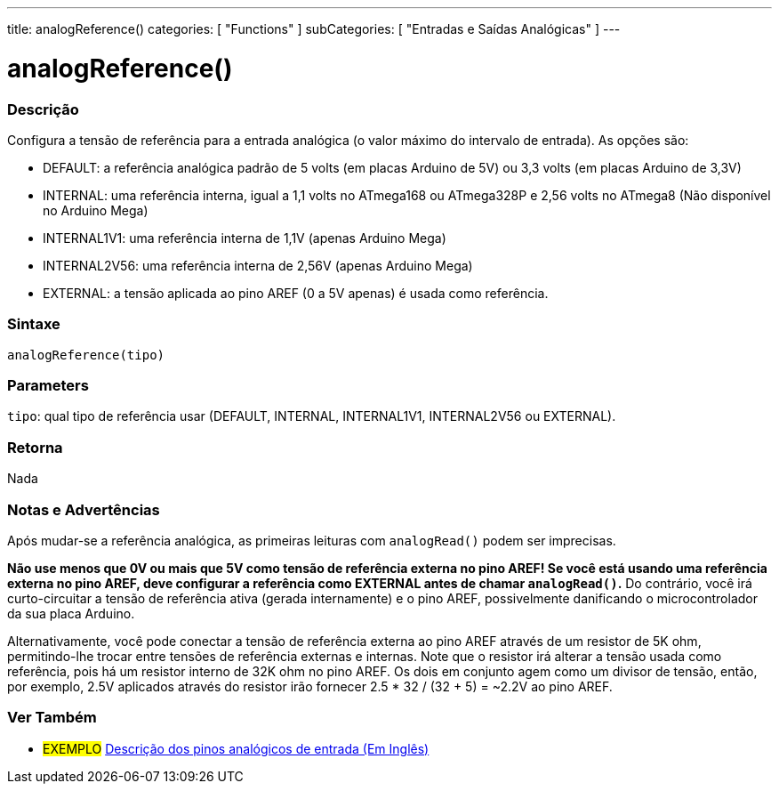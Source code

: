 ---
title: analogReference()
categories: [ "Functions" ]
subCategories: [ "Entradas e Saídas Analógicas" ]
---

:source-highlighter: pygments
:pygments-style: arduino
//


= analogReference()


// OVERVIEW SECTION STARTS
[#overview]
--

[float]
=== Descrição
Configura a tensão de referência para a entrada analógica (o valor máximo do intervalo de entrada). As opções são:

* DEFAULT: a referência analógica padrão de 5 volts (em placas Arduino de 5V) ou 3,3 volts (em placas Arduino de 3,3V)
* INTERNAL: uma referência interna, igual a 1,1 volts no ATmega168 ou ATmega328P e 2,56 volts no ATmega8 (Não disponível no Arduino Mega)
* INTERNAL1V1: uma referência interna de 1,1V (apenas Arduino Mega)
* INTERNAL2V56: uma referência interna de 2,56V (apenas Arduino Mega)
* EXTERNAL: a tensão aplicada ao pino AREF (0 a 5V apenas) é usada como referência.
[%hardbreaks]


[float]
=== Sintaxe
`analogReference(tipo)`


[float]
=== Parameters
`tipo`: qual tipo de referência usar (DEFAULT, INTERNAL, INTERNAL1V1, INTERNAL2V56 ou EXTERNAL).

[float]
=== Retorna
Nada

--
// OVERVIEW SECTION ENDS




// HOW TO USE SECTION STARTS
[#howtouse]
--

[float]
=== Notas e Advertências
Após mudar-se a referência analógica, as primeiras leituras com `analogRead()` podem ser imprecisas.

*Não use menos que 0V ou mais que 5V como tensão de referência externa no pino AREF! Se você está usando uma referência externa no pino AREF, deve configurar a referência como EXTERNAL antes de chamar `analogRead()`.* Do contrário, você irá curto-circuitar a tensão de referência ativa (gerada internamente) e o pino AREF, possivelmente danificando o microcontrolador da sua placa Arduino.

Alternativamente, você pode conectar a tensão de referência externa ao pino AREF através de um resistor de 5K ohm, permitindo-lhe trocar entre tensões de referência externas e internas. Note que o resistor irá alterar a tensão usada como referência, pois há um resistor interno de 32K ohm no pino AREF. Os dois em conjunto agem como um divisor de tensão, então, por exemplo, 2.5V aplicados através do resistor irão fornecer 2.5 * 32 / (32 + 5) = ~2.2V ao pino AREF.
[%hardbreaks]

--
// HOW TO USE SECTION ENDS


// SEE ALSO SECTION
[#see_also]
--

[float]
=== Ver Também

[role="example"]
* #EXEMPLO# http://arduino.cc/en/Tutorial/AnalogInputPins[Descrição dos pinos analógicos de entrada (Em Inglês)]

--
// SEE ALSO SECTION ENDS
